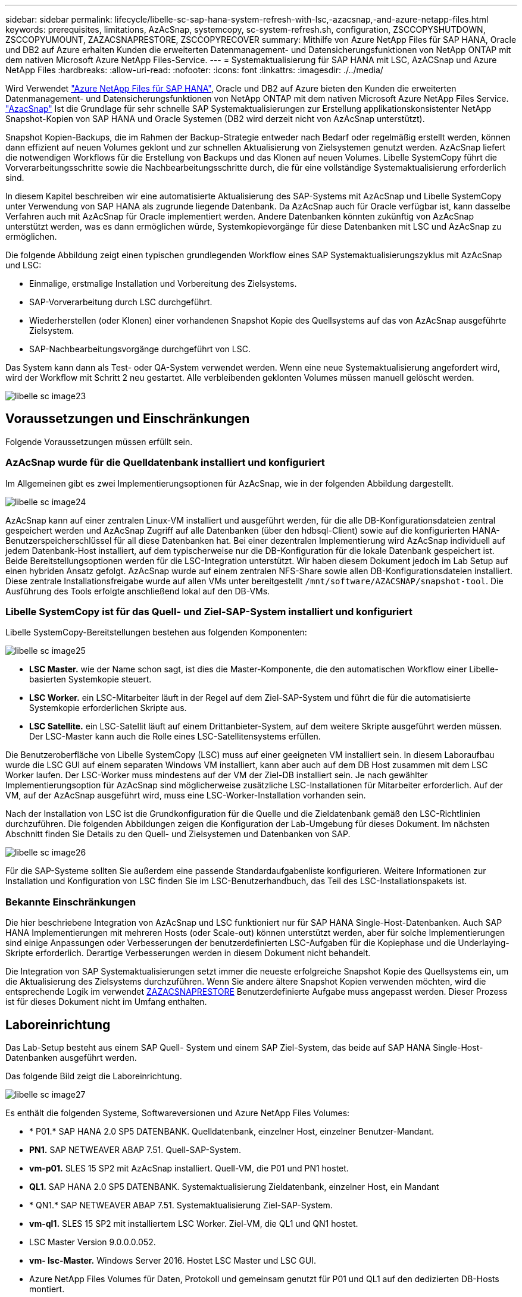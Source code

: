---
sidebar: sidebar 
permalink: lifecycle/libelle-sc-sap-hana-system-refresh-with-lsc,-azacsnap,-and-azure-netapp-files.html 
keywords: prerequisites, limitations, AzAcSnap, systemcopy, sc-system-refresh.sh, configuration, ZSCCOPYSHUTDOWN, ZSCCOPYUMOUNT, ZAZACSNAPRESTORE, ZSCCOPYRECOVER 
summary: Mithilfe von Azure NetApp Files für SAP HANA, Oracle und DB2 auf Azure erhalten Kunden die erweiterten Datenmanagement- und Datensicherungsfunktionen von NetApp ONTAP mit dem nativen Microsoft Azure NetApp Files-Service. 
---
= Systemaktualisierung für SAP HANA mit LSC, AzACSnap und Azure NetApp Files
:hardbreaks:
:allow-uri-read: 
:nofooter: 
:icons: font
:linkattrs: 
:imagesdir: ./../media/


[role="lead"]
Wird Verwendet https://docs.microsoft.com/en-us/azure/azure-netapp-files/azure-netapp-files-solution-architectures["Azure NetApp Files für SAP HANA"^], Oracle und DB2 auf Azure bieten den Kunden die erweiterten Datenmanagement- und Datensicherungsfunktionen von NetApp ONTAP mit dem nativen Microsoft Azure NetApp Files Service. https://docs.microsoft.com/en-us/azure/azure-netapp-files/azacsnap-introduction["AzacSnap"^] Ist die Grundlage für sehr schnelle SAP Systemaktualisierungen zur Erstellung applikationskonsistenter NetApp Snapshot-Kopien von SAP HANA und Oracle Systemen (DB2 wird derzeit nicht von AzAcSnap unterstützt).

Snapshot Kopien-Backups, die im Rahmen der Backup-Strategie entweder nach Bedarf oder regelmäßig erstellt werden, können dann effizient auf neuen Volumes geklont und zur schnellen Aktualisierung von Zielsystemen genutzt werden. AzAcSnap liefert die notwendigen Workflows für die Erstellung von Backups und das Klonen auf neuen Volumes. Libelle SystemCopy führt die Vorverarbeitungsschritte sowie die Nachbearbeitungsschritte durch, die für eine vollständige Systemaktualisierung erforderlich sind.

In diesem Kapitel beschreiben wir eine automatisierte Aktualisierung des SAP-Systems mit AzAcSnap und Libelle SystemCopy unter Verwendung von SAP HANA als zugrunde liegende Datenbank. Da AzAcSnap auch für Oracle verfügbar ist, kann dasselbe Verfahren auch mit AzAcSnap für Oracle implementiert werden. Andere Datenbanken könnten zukünftig von AzAcSnap unterstützt werden, was es dann ermöglichen würde, Systemkopievorgänge für diese Datenbanken mit LSC und AzAcSnap zu ermöglichen.

Die folgende Abbildung zeigt einen typischen grundlegenden Workflow eines SAP Systemaktualisierungszyklus mit AzAcSnap und LSC:

* Einmalige, erstmalige Installation und Vorbereitung des Zielsystems.
* SAP-Vorverarbeitung durch LSC durchgeführt.
* Wiederherstellen (oder Klonen) einer vorhandenen Snapshot Kopie des Quellsystems auf das von AzAcSnap ausgeführte Zielsystem.
* SAP-Nachbearbeitungsvorgänge durchgeführt von LSC.


Das System kann dann als Test- oder QA-System verwendet werden. Wenn eine neue Systemaktualisierung angefordert wird, wird der Workflow mit Schritt 2 neu gestartet. Alle verbleibenden geklonten Volumes müssen manuell gelöscht werden.

image::libelle-sc-image23.png[libelle sc image23]



== Voraussetzungen und Einschränkungen

Folgende Voraussetzungen müssen erfüllt sein.



=== AzAcSnap wurde für die Quelldatenbank installiert und konfiguriert

Im Allgemeinen gibt es zwei Implementierungsoptionen für AzAcSnap, wie in der folgenden Abbildung dargestellt.

image::libelle-sc-image24.png[libelle sc image24]

AzAcSnap kann auf einer zentralen Linux-VM installiert und ausgeführt werden, für die alle DB-Konfigurationsdateien zentral gespeichert werden und AzAcSnap Zugriff auf alle Datenbanken (über den hdbsql-Client) sowie auf die konfigurierten HANA-Benutzerspeicherschlüssel für all diese Datenbanken hat. Bei einer dezentralen Implementierung wird AzAcSnap individuell auf jedem Datenbank-Host installiert, auf dem typischerweise nur die DB-Konfiguration für die lokale Datenbank gespeichert ist. Beide Bereitstellungsoptionen werden für die LSC-Integration unterstützt. Wir haben diesem Dokument jedoch im Lab Setup auf einen hybriden Ansatz gefolgt. AzAcSnap wurde auf einem zentralen NFS-Share sowie allen DB-Konfigurationsdateien installiert. Diese zentrale Installationsfreigabe wurde auf allen VMs unter bereitgestellt `/mnt/software/AZACSNAP/snapshot-tool`. Die Ausführung des Tools erfolgte anschließend lokal auf den DB-VMs.



=== Libelle SystemCopy ist für das Quell- und Ziel-SAP-System installiert und konfiguriert

Libelle SystemCopy-Bereitstellungen bestehen aus folgenden Komponenten:

image::libelle-sc-image25.png[libelle sc image25]

* *LSC Master.* wie der Name schon sagt, ist dies die Master-Komponente, die den automatischen Workflow einer Libelle-basierten Systemkopie steuert.
* *LSC Worker.* ein LSC-Mitarbeiter läuft in der Regel auf dem Ziel-SAP-System und führt die für die automatisierte Systemkopie erforderlichen Skripte aus.
* *LSC Satellite.* ein LSC-Satellit läuft auf einem Drittanbieter-System, auf dem weitere Skripte ausgeführt werden müssen. Der LSC-Master kann auch die Rolle eines LSC-Satellitensystems erfüllen.


Die Benutzeroberfläche von Libelle SystemCopy (LSC) muss auf einer geeigneten VM installiert sein. In diesem Laboraufbau wurde die LSC GUI auf einem separaten Windows VM installiert, kann aber auch auf dem DB Host zusammen mit dem LSC Worker laufen. Der LSC-Worker muss mindestens auf der VM der Ziel-DB installiert sein. Je nach gewählter Implementierungsoption für AzAcSnap sind möglicherweise zusätzliche LSC-Installationen für Mitarbeiter erforderlich. Auf der VM, auf der AzAcSnap ausgeführt wird, muss eine LSC-Worker-Installation vorhanden sein.

Nach der Installation von LSC ist die Grundkonfiguration für die Quelle und die Zieldatenbank gemäß den LSC-Richtlinien durchzuführen. Die folgenden Abbildungen zeigen die Konfiguration der Lab-Umgebung für dieses Dokument. Im nächsten Abschnitt finden Sie Details zu den Quell- und Zielsystemen und Datenbanken von SAP.

image::libelle-sc-image26.png[libelle sc image26]

Für die SAP-Systeme sollten Sie außerdem eine passende Standardaufgabenliste konfigurieren. Weitere Informationen zur Installation und Konfiguration von LSC finden Sie im LSC-Benutzerhandbuch, das Teil des LSC-Installationspakets ist.



=== Bekannte Einschränkungen

Die hier beschriebene Integration von AzAcSnap und LSC funktioniert nur für SAP HANA Single-Host-Datenbanken. Auch SAP HANA Implementierungen mit mehreren Hosts (oder Scale-out) können unterstützt werden, aber für solche Implementierungen sind einige Anpassungen oder Verbesserungen der benutzerdefinierten LSC-Aufgaben für die Kopiephase und die Underlaying-Skripte erforderlich. Derartige Verbesserungen werden in diesem Dokument nicht behandelt.

Die Integration von SAP Systemaktualisierungen setzt immer die neueste erfolgreiche Snapshot Kopie des Quellsystems ein, um die Aktualisierung des Zielsystems durchzuführen. Wenn Sie andere ältere Snapshot Kopien verwenden möchten, wird die entsprechende Logik im verwendet <<ZAZACSNAPRESTORE>> Benutzerdefinierte Aufgabe muss angepasst werden. Dieser Prozess ist für dieses Dokument nicht im Umfang enthalten.



== Laboreinrichtung

Das Lab-Setup besteht aus einem SAP Quell- System und einem SAP Ziel-System, das beide auf SAP HANA Single-Host-Datenbanken ausgeführt werden.

Das folgende Bild zeigt die Laboreinrichtung.

image::libelle-sc-image27.png[libelle sc image27]

Es enthält die folgenden Systeme, Softwareversionen und Azure NetApp Files Volumes:

* * P01.* SAP HANA 2.0 SP5 DATENBANK. Quelldatenbank, einzelner Host, einzelner Benutzer-Mandant.
* *PN1.* SAP NETWEAVER ABAP 7.51. Quell-SAP-System.
* *vm-p01.* SLES 15 SP2 mit AzAcSnap installiert. Quell-VM, die P01 und PN1 hostet.
* *QL1.* SAP HANA 2.0 SP5 DATENBANK. Systemaktualisierung Zieldatenbank, einzelner Host, ein Mandant
* * QN1.* SAP NETWEAVER ABAP 7.51. Systemaktualisierung Ziel-SAP-System.
* *vm-ql1.* SLES 15 SP2 mit installiertem LSC Worker. Ziel-VM, die QL1 und QN1 hostet.
* LSC Master Version 9.0.0.0.052.
* *vm- lsc-Master.* Windows Server 2016. Hostet LSC Master und LSC GUI.
* Azure NetApp Files Volumes für Daten, Protokoll und gemeinsam genutzt für P01 und QL1 auf den dedizierten DB-Hosts montiert.
* Zentrales Azure NetApp Files Volume für Skripts, AzAcSnap-Installation und Konfigurationsdateien, die auf allen VMs gemountet sind




== Erste, einmalige Vorbereitungsschritte

Bevor die erste Aktualisierung des SAP Systems ausgeführt werden kann, müssen Azure NetApp Files Storage-Vorgänge zum Kopieren und Klonen von Snapshot mit AzAcSnap integriert werden. Sie müssen auch ein Hilfsskript zum Starten und Stoppen der Datenbank und zum Mounten oder Abhängen der Azure NetApp Files Volumes ausführen. Alle erforderlichen Aufgaben werden im Rahmen der Kopiephase als benutzerdefinierte Aufgaben in LSC ausgeführt. Das folgende Bild zeigt die benutzerdefinierten Aufgaben in der LSC-Aufgabenliste.

image::libelle-sc-image28.png[libelle sc image28]

Alle fünf Kopieraufgaben werden hier genauer beschrieben. Bei einigen dieser Aufgaben ein Beispielskript `sc-system-refresh.sh` Wird verwendet, um den erforderlichen SAP HANA Datenbank-Recovery-Vorgang und das Mounten und Aufheben der Datenvolumes weiter zu automatisieren. Das Skript verwendet ein `LSC: success` Meldung in der Systemausgabe, um eine erfolgreiche Ausführung an LSC anzuzeigen. Details zu benutzerdefinierten Aufgaben und verfügbaren Parametern finden Sie im LSC-Benutzerhandbuch und im LSC-Entwicklerhandbuch. Alle Aufgaben in dieser Lab-Umgebung werden auf der Ziel-DB-VM ausgeführt.


NOTE: Das Beispielskript wird so bereitgestellt, wie es ist, und wird nicht von NetApp unterstützt. Sie können das Skript per E-Mail an mailto:ng-sapcc@netapp.com[ng-sapcc@netapp.com^] anfordern.



=== Sc-system-refresh.sh Konfigurationsdatei

Wie bereits erwähnt, wird ein Hilfsskript verwendet, um die Datenbank zu starten und zu stoppen, die Azure NetApp Files-Volumes zu mounten und zu mounten sowie die SAP HANA Datenbank aus einer Snapshot Kopie wiederherzustellen. Das Skript `sc-system-refresh.sh` Wird auf dem zentralen NFS Share gespeichert. Das Skript benötigt für jede Zieldatenbank eine Konfigurationsdatei, die im selben Ordner wie das Skript selbst gespeichert werden muss. Die Konfigurationsdatei muss den folgenden Namen haben: `sc-system-refresh-<target DB SID>.cfg` (Beispiel `sc-system-refresh-QL1.cfg` In dieser Laborumgebung). Die hier verwendete Konfigurationsdatei verwendet eine feste/hartcodierte Quell-DB-SID. Mit einigen Änderungen können das Skript und die Konfigurationsdatei erweitert werden, um die Quell-DB-SID als Eingabeparameter zu nehmen.

Die folgenden Parameter müssen an die spezifische Umgebung angepasst werden:

....
# hdbuserstore key, which should be used to connect to the target database
KEY=”QL1SYSTEM”
# single container or MDC
export P01_HANA_DATABASE_TYPE=MULTIPLE_CONTAINERS
# source tenant names { TENANT_SID [, TENANT_SID]* }
export P01_TENANT_DATABASE_NAMES=P01
# cloned vol mount path
export CLONED_VOLUMES_MOUNT_PATH=`tail -2 /mnt/software/AZACSNAP/snapshot_tool/logs/azacsnap-restore-azacsnap-P01.log | grep -oe “[0-9]*\.[0-9]*\.[0-9]*\.[0-9]*:/.* “`
....


=== ZSCCOPYSHUTDOWN

Diese Aufgabe stoppt die SAP HANA Ziel-Datenbank. Der Code-Abschnitt dieser Aufgabe enthält den folgenden Text:

....
$_include_tool(unix_header.sh)_$
sudo /mnt/software/scripts/sc-system-refresh/sc-system-refresh.sh shutdown $_system(target_db, id)_$ > $_logfile_$
....
Das Skript `sc-system-refresh.sh` Nimmt zwei Parameter an, die `shutdown` Befehl und DB SID, um die SAP HANA Datenbank mit sapcontrol zu beenden. Die Systemausgabe wird an die Standard-LSC-Logdatei umgeleitet. Wie bereits erwähnt, an `LSC: success` Die Meldung wird verwendet, um die erfolgreiche Ausführung anzuzeigen.

image::libelle-sc-image29.png[libelle sc image29]



=== ZSCCOPYUMOUNT

Durch diese Aufgabe wird das alte Azure NetApp Files Daten-Volume vom Betriebssystem der Ziel-DB abgehängt. Der Codeabschnitt dieser Aufgabe enthält den folgenden Text:

....
$_include_tool(unix_header.sh)_$
sudo /mnt/software/scripts/sc-system-refresh/sc-system-refresh.sh umount $_system(target_db, id)_$ > $_logfile_$
....
Es werden dieselben Skripte verwendet wie in der vorherigen Aufgabe. Die beiden übergebenen Parameter sind die `umount` Befehl und DB SID.



=== ZAZACSNAPRESTORE

Auf dieser Aufgabe wird AzAcSnap ausgeführt, um die neueste erfolgreiche Snapshot-Kopie der Quelldatenbank auf ein neues Volume für die Zieldatenbank zu klonen. Dieser Vorgang entspricht einer umgeleiteten Wiederherstellung von Backups in herkömmlichen Backup-Umgebungen. Die Snapshot Kopie- und Klonfunktionen ermöglichen jedoch die Durchführung dieser Aufgabe sogar der größten Datenbanken innerhalb von Sekunden, während diese Aufgabe bei herkömmlichen Backups problemlos mehrere Stunden dauern könnte. Der Codeabschnitt dieser Aufgabe enthält den folgenden Text:

....
$_include_tool(unix_header.sh)_$
sudo /mnt/software/AZACSNAP/snapshot_tool/azacsnap -c restore --restore snaptovol --hanasid $_system(source_db, id)_$ --configfile=/mnt/software/AZACSNAP/snapshot_tool/azacsnap-$_system(source_db, id)_$.json > $_logfile_$
....
Vollständige Dokumentation für die AzAcSnap-Befehlszeilenoptionen für die `restore` Befehl ist in der Azure-Dokumentation hier zu finden: https://docs.microsoft.com/en-us/azure/azure-netapp-files/azacsnap-cmd-ref-restore["Wiederherstellung mit dem Azure Application konsistenten Snapshot Tool"^]. Der Anruf setzt voraus, dass die json DB Konfigurationsdatei für die Quell-DB auf dem zentralen NFS Share mit der folgenden Namenskonvention gefunden werden kann: `azacsnap-<source DB SID>. json`, (Zum Beispiel `azacsnap-P01.json` In dieser Laborumgebung).


NOTE: Da die Ausgabe des AzAcSnap-Befehls nicht geändert werden kann, ist der Standardwert `LSC: success` Nachricht kann für diese Aufgabe nicht verwendet werden. Deshalb die Zeichenfolge `Example mount instructions` Aus der AzAcSnap-Ausgabe wird als erfolgreicher Rückgabecode verwendet. In der 5.0 GA-Version von AzAcSnap wird diese Ausgabe nur erzeugt, wenn das Klonen erfolgreich war.

Die folgende Abbildung zeigt die Erfolgsmeldung „AzAcSnap Restore to New Volume“.

image::libelle-sc-image30.png[libelle sc image30]



=== ZSCCOPYMOUNT

Diese Aufgabe bindet das neue Azure NetApp Files Daten-Volume auf das Betriebssystem der Ziel-DB ein. Der Codeabschnitt dieser Aufgabe enthält den folgenden Text:

....
$_include_tool(unix_header.sh)_$
sudo /mnt/software/scripts/sc-system-refresh/sc-system-refresh.sh mount $_system(target_db, id)_$ > $_logfile_$
....
Das Skript sc-system-refresh.sh wird wieder verwendet, die übergeben `mount` Befehl und die Ziel-DB-SID.



=== ZSCCOPYRECOVER

Diese Aufgabe führt eine SAP HANA Datenbank-Recovery der Systemdatenbank und der Mandanten-Datenbank auf Basis der wiederhergestellten (geklonten) Snapshot Kopie durch. Die hier verwendete Recovery-Option bezieht sich auf spezifisches Datenbank-Backup, wie etwa keine zusätzlichen Protokolle, für vorwärts Recovery angewendet werden. Daher ist die Recovery-Zeit sehr kurz (höchstens ein paar Minuten). Die Laufzeit dieses Vorgangs wird durch das Starten der SAP HANA Datenbank bestimmt, die automatisch nach dem Wiederherstellungsprozess stattfindet. Um die Startzeit zu beschleunigen, kann der Durchsatz des Azure NetApp Files Daten-Volumes bei Bedarf vorübergehend erhöht werden. Dies ist in der Azure-Dokumentation beschrieben: https://docs.microsoft.com/en-us/azure/azure-netapp-files/azure-netapp-files-performance-considerations["Dynamisches Erhöhen oder verringern der Volume-Kontingente"^]. Der Codeabschnitt dieser Aufgabe enthält den folgenden Text:

....
$_include_tool(unix_header.sh)_$
sudo /mnt/software/scripts/sc-system-refresh/sc-system-refresh.sh recover $_system(target_db, id)_$ > $_logfile_$
....
Dieses Skript wird wieder mit dem verwendet `recover` Befehl und die Ziel-DB-SID.



== SAP HANA-Systemaktualisierungsvorgang

In diesem Abschnitt zeigt eine Beispielaktualisierung der Laborsysteme die Hauptschritte dieses Workflows.

Es wurden regelmäßige und On-Demand Snapshot Kopien für die P01-Quelldatenbank erstellt, wie im Backup-Katalog aufgelistet.

image::libelle-sc-image31.jpg[libelle sc image31]

Für den Aktualisierungsvorgang wurde das aktuelle Backup vom 12. März verwendet. Im Abschnitt Backup-Details wird die externe Backup-ID (EBID) für dieses Backup aufgeführt. Dies ist der Name der Snapshot Kopie des entsprechenden Backup der Snapshot Kopie auf dem Azure NetApp Files Daten-Volume, wie in der folgenden Abbildung dargestellt.

image::libelle-sc-image32.jpg[libelle sc image32]

Um den Aktualisierungsvorgang zu starten, wählen Sie in der LSC-GUI die korrekte Konfiguration aus, und klicken Sie dann auf Ausführen starten.

image::libelle-sc-image33.jpg[libelle sc image33]

LSC startet die Ausführung der Aufgaben der Prüfphase gefolgt von den konfigurierten Aufgaben der Vorphase.

image::libelle-sc-image34.jpg[libelle sc image34]

Als letzter Schritt der Vorphase wird das Ziel-SAP-System gestoppt. In der folgenden Kopierungsphase werden die im vorherigen Abschnitt beschriebenen Schritte ausgeführt. Zunächst wird die SAP HANA-Zieldatenbank angehalten, und das alte Azure NetApp Files-Volume wird vom Betriebssystem abgehängt.

image::libelle-sc-image35.jpg[libelle sc image35]

Die Aufgabe ZAZACSNAPRESTORE erstellt dann aus der vorhandenen Snapshot Kopie des P01 Systems ein neues Volume als Klon. Die folgenden zwei Bilder zeigen die Protokolle der Aufgabe in der LSC GUI und das geklonte Azure NetApp Files Volume im Azure-Portal.

image::libelle-sc-image36.jpg[libelle sc image36]

image::libelle-sc-image37.jpg[libelle sc image37]

Dieses neue Volume wird dann auf den Ziel-DB-Host gemountet und die Systemdatenbank wiederhergestellt – mittels der Snapshot Kopie. Nach der erfolgreichen Recovery wird die SAP HANA-Datenbank automatisch gestartet. Dieser Start der SAP HANA-Datenbank nimmt die meiste Zeit der Kopiephase in Anspruch. Die verbleibenden Schritte sind normalerweise innerhalb weniger Sekunden oder einiger Minuten abgeschlossen, unabhängig von der Größe der Datenbank. Die folgende Abbildung zeigt, wie die Systemdatenbank mit von SAP bereitgestellten Python Recovery-Skripten wiederhergestellt wird.

image::libelle-sc-image38.jpg[libelle sc image38]

Nach der Kopiephase wird der LSC mit allen definierten Schritten der Post-Phase fortgesetzt. Wenn die Systemaktualisierung vollständig abgeschlossen ist, ist das Zielsystem wieder betriebsbereit und kann voll genutzt werden. Mit diesem Lab-System betrug die Gesamtlaufzeit für die Aktualisierung des SAP-Systems etwa 25 Minuten, wovon die Kopiephase knapp 5 Minuten in Anspruch genommen hat.

image::libelle-sc-image39.jpg[libelle sc image39]
